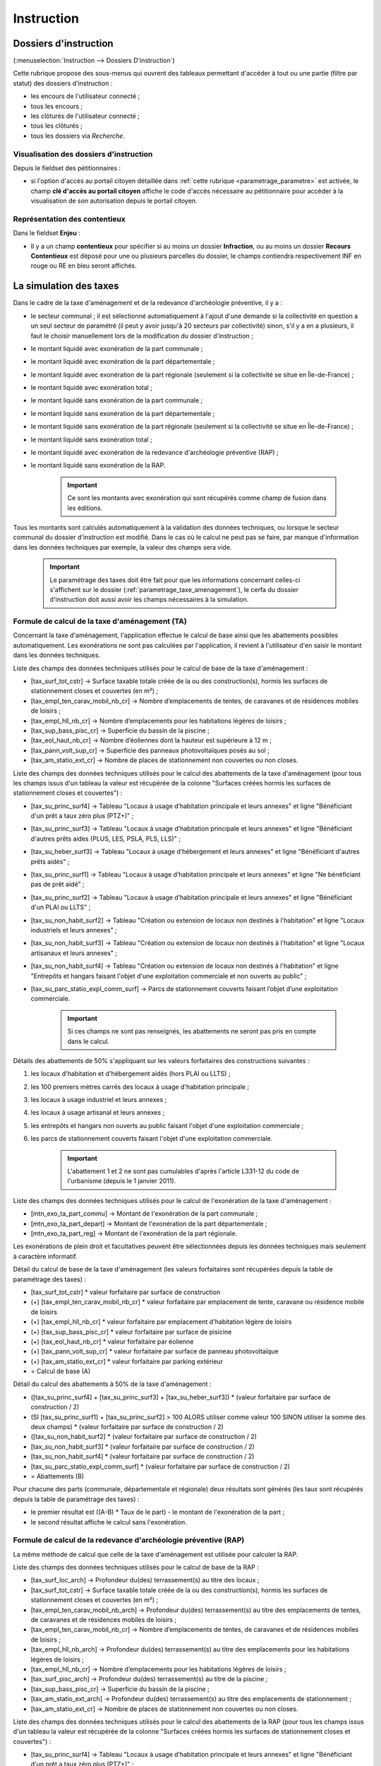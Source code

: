 .. _instruction:

###########
Instruction
###########


======================
Dossiers d'instruction
======================

(:menuselection:`Instruction --> Dossiers D'instruction`)

Cette rubrique propose des sous-menus qui ouvrent des tableaux permettant d'accéder
à tout ou une partie (filtre par statut) des dossiers d'instruction :

* les encours de l'utilisateur connecté ;
* tous les encours ;
* les clôturés de l'utilisateur connecté ;
* tous les clôturés ;
* tous les dossiers via *Recherche*.

Visualisation des dossiers d'instruction
========================================

Depuis le fieldset des pétitionnaires :

.. image:: instruction_dossier_instruction_form_petitionnaires_fieldset.png

* si l'option d'accès au portail citoyen détaillée dans :ref:`cette rubrique <parametrage_parametre>` est activée, le champ **clé d'accès au portail citoyen** affiche le code d'accès nécessaire au pétitionnaire pour accèder à la visualisation de son autorisation depuis le portail citoyen.

Représentation des contentieux
==============================

Dans le fieldset **Enjeu** :

.. image:: instruction_dossier_instruction_form_enjeu_fieldset.png

* Il y a un champ **contentieux** pour spécifier si au moins un dossier **Infraction**, ou au moins un dossier **Recours Contentieux** est déposé pour une ou plusieurs parcelles du dossier, le champs contiendra respectivement INF en rouge ou RE en bleu seront affichés.


.. _instruction_simulation_taxes:

=======================
La simulation des taxes
=======================

Dans le cadre de la taxe d'aménagement et de la redevance d'archéologie préventive, il y a :

* le secteur communal ; il est sélectionné automatiquement à l'ajout d'une demande si la collectivité en question a un seul secteur de paramétré (il peut y avoir jusqu'à 20 secteurs par collectivité) sinon, s'il y a en a plusieurs, il faut le choisir manuellement lors de la modification du dossier d'instruction ;
* le montant liquidé avec exonération de la part communale ;
* le montant liquidé avec exonération de la part départementale ;
* le montant liquidé avec exonération de la part régionale (seulement si la collectivité se situe en Île-de-France) ;
* le montant liquidé avec exonération total ;
* le montant liquidé sans exonération de la part communale ;
* le montant liquidé sans exonération de la part départementale ;
* le montant liquidé sans exonération de la part régionale (seulement si la collectivité se situe en Île-de-France) ;
* le montant liquidé sans exonération total ;
* le montant liquidé avec exonération de la redevance d'archéologie préventive (RAP) ;
* le montant liquidé sans exonération de la RAP.

    .. important:: Ce sont les montants avec exonération qui sont récupérés comme champ de fusion dans les éditions.

Tous les montants sont calculés automatiquement à la validation des données techniques, ou lorsque le secteur communal du dossier d'instruction est modifié.
Dans le cas où le calcul ne peut pas se faire, par manque d'information dans les données techniques par exemple, la valeur des champs sera vide.

    .. important:: Le paramétrage des taxes doit être fait pour que les informations concernant celles-ci s'affichent sur le dossier (:ref:`parametrage_taxe_amenagement`), le cerfa du dossier d'instruction doit aussi avoir les champs nécessaires à la simulation.

Formule de calcul de la taxe d'aménagement (TA)
===============================================

Concernant la taxe d'aménagement, l'application effectue le calcul de base ainsi que les abattements possibles automatiquement. Les exonérations ne sont pas calculées par l'application, il revient à l'utilisateur d'en saisir le montant dans les données techniques.

Liste des champs des données techniques utilisés pour le calcul de base de la taxe d'aménagement :

* [tax_surf_tot_cstr] → Surface taxable totale créée de la ou des construction(s), hormis les surfaces de stationnement closes et couvertes (en m²) ;
* [tax_empl_ten_carav_mobil_nb_cr] → Nombre d’emplacements de tentes, de caravanes et de résidences mobiles de loisirs ;
* [tax_empl_hll_nb_cr] → Nombre d’emplacements pour les habitations légères de loisirs ;
* [tax_sup_bass_pisc_cr] → Superficie du bassin de la piscine ;
* [tax_eol_haut_nb_cr] → Nombre d’éoliennes dont la hauteur est supérieure à 12 m ;
* [tax_pann_volt_sup_cr] → Superficie des panneaux photovoltaïques posés au sol ;
* [tax_am_statio_ext_cr] → Nombre de places de stationnement non couvertes ou non closes.

Liste des champs des données techniques utilisés pour le calcul des abattements de la taxe d'aménagement (pour tous les champs issus d'un tableau la valeur est récupérée de la colonne "Surfaces créées hormis les surfaces de stationnement closes et couvertes") :

* [tax_su_princ_surf4] → Tableau "Locaux à usage d’habitation principale et leurs annexes" et ligne "Bénéficiant d'un prêt a taux zéro plus (PTZ+)" ;
* [tax_su_princ_surf3] → Tableau "Locaux à usage d’habitation principale et leurs annexes" et ligne "Bénéficiant d'autres prêts aides (PLUS, LES, PSLA, PLS, LLS)" ;
* [tax_su_heber_surf3] → Tableau "Locaux à usage d’hébergement et leurs annexes" et ligne "Bénéficiant d'autres prêts aidés" ;
* [tax_su_princ_surf1] → Tableau "Locaux à usage d’habitation principale et leurs annexes" et ligne "Ne bénéficiant pas de prêt aidé" ;
* [tax_su_princ_surf2] → Tableau "Locaux à usage d’habitation principale et leurs annexes" et ligne "Bénéficiant d'un PLAI ou LLTS" ;
* [tax_su_non_habit_surf2] → Tableau "Création ou extension de locaux non destinés à l'habitation" et ligne "Locaux industriels et leurs annexes" ;
* [tax_su_non_habit_surf3] → Tableau "Création ou extension de locaux non destinés à l'habitation" et ligne "Locaux artisanaux et leurs annexes" ;
* [tax_su_non_habit_surf4] → Tableau "Création ou extension de locaux non destinés à l'habitation" et ligne "Entrepôts et hangars faisant l'objet d'une exploitation commerciale et non ouverts au public" ;
* [tax_su_parc_statio_expl_comm_surf] → Parcs de stationnement couverts faisant l’objet d’une exploitation commerciale.

    .. important:: Si ces champs ne sont pas renseignés, les abattements ne seront pas pris en compte dans le calcul.

Détails des abattements de 50% s'appliquant sur les valeurs forfaitaires des constructions suivantes :

1. les locaux d'habitation et d'hébergement aidés (hors PLAI ou LLTS) ;
2. les 100 premiers mètres carrés des locaux à usage d'habitation principale ;
3. les locaux à usage industriel et leurs annexes ;
4. les locaux à usage artisanal et leurs annexes ;
5. les entrepôts et hangars non ouverts au public faisant l'objet d'une exploitation commerciale ;
6. les parcs de stationnement couverts faisant l'objet d'une exploitation commerciale.

    .. important:: L'abattement 1 et 2 ne sont pas cumulables d'après l'article L331-12 du code de l'urbanisme (depuis le 1 janvier 2011).

Liste des champs des données techniques utilisés pour le calcul de l'exonération de la taxe d'aménagement :

* [mtn_exo_ta_part_commu] → Montant de l'exonération de la part communale ;
* [mtn_exo_ta_part_depart] → Montant de l'exonération de la part départementale ;
* [mtn_exo_ta_part_reg] → Montant de l'exonération de la part régionale.

Les exonérations de plein droit et facultatives peuvent être sélectionnées depuis les données techniques mais seulement à caractère informatif.

Détail du calcul de base de la taxe d'aménagement (les valeurs forfaitaires sont récupérées depuis la table de paramétrage des taxes) :

* [tax_surf_tot_cstr] * valeur forfaitaire par surface de construction
* (+) [tax_empl_ten_carav_mobil_nb_cr] * valeur forfaitaire par emplacement de tente, caravane ou résidence mobile de loisirs
* (+) [tax_empl_hll_nb_cr] * valeur forfaitaire par emplacement d'habitation légère de loisirs
* (+) [tax_sup_bass_pisc_cr] * valeur forfaitaire par surface de pisicine
* (+) [tax_eol_haut_nb_cr] * valeur forfaitaire par éolienne
* (+) [tax_pann_volt_sup_cr] * valeur forfaitaire par surface de panneau photovoltaïque
* (+) [tax_am_statio_ext_cr] * valeur forfaitaire par parking extérieur
* = Calcul de base (A)

Détail du calcul des abattements à 50% de la taxe d'aménagement :

* ([tax_su_princ_surf4] + [tax_su_princ_surf3] + [tax_su_heber_surf3]) * (valeur forfaitaire par surface de construction / 2)
* (SI [tax_su_princ_surf1] + [tax_su_princ_surf2] > 100 ALORS utiliser comme valeur 100 SINON utiliser la somme des deux champs) * (valeur forfaitaire par surface de construction / 2)
* ([tax_su_non_habit_surf2] * (valeur forfaitaire par surface de construction / 2)
* [tax_su_non_habit_surf3] * (valeur forfaitaire par surface de construction / 2)
* [tax_su_non_habit_surf4] * (valeur forfaitaire par surface de construction / 2)
* [tax_su_parc_statio_expl_comm_surf] * (valeur forfaitaire par surface de construction / 2)
* = Abattements (B)

Pour chacune des parts (communale, départementale et régionale) deux résultats sont générés (les taux sont récupérés depuis la table de paramétrage des taxes) :

* le premier résultat est ((A-B) * Taux de le part) - le montant de l'exonération de la part ;
* le second résultat affiche le calcul sans l'exonération.

Formule de calcul de la redevance d'archéologie préventive (RAP)
================================================================

La même méthode de calcul que celle de la taxe d'aménagement est utilisée pour calculer la RAP.

Liste des champs des données techniques utilisés pour le calcul de base de la RAP :

* [tax_surf_loc_arch] → Profondeur du(des) terrassement(s) au titre des locaux ;
* [tax_surf_tot_cstr] → Surface taxable totale créée de la ou des construction(s), hormis les surfaces de stationnement closes et couvertes (en m²) ;
* [tax_empl_ten_carav_mobil_nb_arch] → Profondeur du(des) terrassement(s) au titre des emplacements de tentes, de caravanes et de résidences mobiles de loisirs ;
* [tax_empl_ten_carav_mobil_nb_cr] → Nombre d’emplacements de tentes, de caravanes et de résidences mobiles de loisirs ;
* [tax_empl_hll_nb_arch] → Profondeur du(des) terrassement(s) au titre des emplacements pour les habitations légères de loisirs ;
* [tax_empl_hll_nb_cr] → Nombre d’emplacements pour les habitations légères de loisirs ;
* [tax_surf_pisc_arch] → Profondeur du(des) terrassement(s) au titre de la piscine ;
* [tax_sup_bass_pisc_cr] → Superficie du bassin de la piscine ;
* [tax_am_statio_ext_arch] → Profondeur du(des) terrassement(s) au titre des emplacements de stationnement ;
* [tax_am_statio_ext_cr] → Nombre de places de stationnement non couvertes ou non closes.

Liste des champs des données techniques utilisés pour le calcul des abattements de la RAP (pour tous les champs issus d'un tableau la valeur est récupérée de la colonne "Surfaces créées hormis les surfaces de stationnement closes et couvertes") :

* [tax_su_princ_surf4] → Tableau "Locaux à usage d’habitation principale et leurs annexes" et ligne "Bénéficiant d'un prêt a taux zéro plus (PTZ+)" ;
* [tax_su_princ_surf3] → Tableau "Locaux à usage d’habitation principale et leurs annexes" et ligne "Bénéficiant d'autres prêts aides (PLUS, LES, PSLA, PLS, LLS)" ;
* [tax_su_heber_surf3] → Tableau "Locaux à usage d’hébergement et leurs annexes" et ligne "Bénéficiant d'autres prêts aidés" ;
* [tax_su_princ_surf1] → Tableau "Locaux à usage d’habitation principale et leurs annexes" et ligne "Ne bénéficiant pas de prêt aidé" ;
* [tax_su_princ_surf2] → Tableau "Locaux à usage d’habitation principale et leurs annexes" et ligne "Bénéficiant d'un PLAI ou LLTS" ;
* [tax_su_non_habit_surf2] → Tableau "Création ou extension de locaux non destinés à l'habitation" et ligne "Locaux industriels et leurs annexes" ;
* [tax_su_non_habit_surf3] → Tableau "Création ou extension de locaux non destinés à l'habitation" et ligne "Locaux artisanaux et leurs annexes" ;
* [tax_su_non_habit_surf4] → Tableau "Création ou extension de locaux non destinés à l'habitation" et ligne "Entrepôts et hangars faisant l'objet d'une exploitation commerciale et non ouverts au public" ;
* [tax_su_parc_statio_expl_comm_surf] → Parcs de stationnement couverts faisant l’objet d’une exploitation commerciale.

    .. important:: Si ces champs ne sont pas renseignés, les abattements ne seront pas pris en compte dans le calcul.

Détails des abattements de 50% s'appliquant sur les valeurs forfaitaires de construction pour les 100 premiers m² des locaux suivants :

1. local d'habitation constituant une résidence principale ;
2. locaux d'habitation et d'hébergement, ainsi que leurs annexes, édifiés à l'aide d'un prêt locatif à usage social (PLUS), un prêt locatif social (PLS) ou un prêt social de location-accession (PSLA) ;
3. constructions abritant des activités économiques.

    .. important:: L'abattement 1 et 2 ne sont pas cumulables.

Liste des champs des données techniques utilisés pour le calcul de l'exonération de la RAP :

* [mtn_exo_rap] → Montant de l'exonération.

Les exonérations peuvent être sélectionnées depuis les données techniques mais seulement à caractère informatif.

Détail du calcul de base de la RAP (les valeurs forfaitaires sont récupérés depuis la table de paramétrage des taxes) :

* SI [tax_surf_loc_arch] > 0.5 ALORS [tax_surf_tot_cstr] * valeur forfaitaire par surface de construction SINON 0
* (+) SI [tax_empl_ten_carav_mobil_nb_arch] > 0.5 ALORS [tax_empl_ten_carav_mobil_nb_cr] * valeur forfaitaire par emplacement de tente, caravane ou résidence mobile de loisirs SINON 0
* (+) SI [tax_empl_hll_nb_arch] > 0.5 ALORS [tax_empl_hll_nb_cr] * valeur forfaitaire par emplacement d'habitation légère de loisirs SINON 0
* (+) SI [tax_surf_pisc_arch] > 0.5 ALORS [tax_sup_bass_pisc_cr] * valeur forfaitaire par surface de pisicine SINON 0
* (+) SI [tax_am_statio_ext_arch] > 0.5 ALORS [tax_am_statio_ext_cr] * valeur forfaitaire par parking extérieur SINON 0
* = Calcul de base (A)

Détail du calcul des abattements à 50% de la RAP :

* (SI [tax_su_princ_surf4] + [tax_su_princ_surf3] + tax_su_heber_surf3 > 100 ALORS utiliser comme valeur 100 SINON utiliser la somme des trois champs) * (valeur forfaitaire par surface de construction / 2)
* (+) (SI [tax_su_princ_surf1] + [tax_su_princ_surf2] > 100 ALORS utiliser comme valeur 100 SINON utiliser la somme des deux champs) * (valeur forfaitaire par surface de construction / 2)
* (+) (SI [tax_su_non_habit_surf2] + [tax_su_non_habit_surf3] + [tax_su_non_habit_surf4] + [tax_su_parc_statio_expl_comm_surf] > 100 ALORS utiliser comme valeur 100 SINON utiliser la somme des quatre champs) * (valeur forfaitaire par surface de construction / 2)
* = Abattements (B)

Deux résultats sont générés (le taux est récupéré depuis la table de paramétrage des taxes) :

* le premier résultat est ((A-B) * Taux de le RAP) - le montant de l'exonération ;
* le second résultat affiche le calcul sans l'exonération.

=======
Actions
=======

Régénérer le récépissé
======================
* Disponible si l'utilisateur a un droit spécifique, s'il n'y a qu'un événement d'instruction sur le dossier et qu'il s'agit du récépissé de la demande.
* Régénère l'événement d'instruction du récépissé de la demande et affiche un lien pour le télécharger.


.. _instruction_portlet_rapport_instruction:

Rapport d'instruction
=====================

Le rapport d'instruction est utilisé comme un document de travail par l'instructeur.
Il peut être imprimé à plusieurs étapes de la vie du dossier (présenté à une commission
par exemple).

.. image:: instruction_portlet_rapport_instruction.png

Ce document est composé d'un en-tête avec des informations générales sur le dossier, puis des blocs
de texte et de l'option suivante :

* L'analyse réglementaire : ce champ contient le corps de l'analyse de l'instructeur, il est fait pour être mis à jour tout au long de l'instruction.
* La description du projet : cette zone de texte qui est pré-remplie avec la valeur de la nature des travaux.
* Le complément : ce champ de texte permet d'apporter des informations complémentaires, sous la forme d'un texte libre.
* La proposition de décision : une liste à choix de propositions.

Une fois le rapport enregistré, il est possible de sortir une édition PDF contenant ces informations à partir du modèle de l'état *Rapport d'instruction*.

.. note::
    La valeur par défaut du champ d'analyse réglementaire est définie dans le paramètre **rapport_instruction_analyse_reglementaire**.
    Les options de proposition disponibles sont choisies dans le paramètre **rapport_instruction_proposition_decision**.


.. _instruction_portlet_generate_citizen_access_key:

Générer la clé d'accès au portail citoyen
=========================================

.. image:: instruction_portlet_generate_citizen_access_key.png

Si l'option d'accès au portail citoyen détaillée dans :ref:`cette rubrique <parametrage_parametre>` n'est pas activée lors de la création du dossier, alors celui-ci n'a pas de clé d'accès au portail citoyen.
Cette action permet de générer une clé d'accès, qui permettra au demandeur de suivre l'avancement de sa demande via le portail citoyen.
Pour que l'action soit disponible il faut que le dossier ne soit pas clôturé, et qu'il ait la même division que celle de l'utilisateur si celui-ci est un instructeur.

.. _instruction_portlet_regenerate_citizen_access_key:

Régénérer la clé d'accès au portail citoyen
===========================================

.. image:: instruction_portlet_regenerate_citizen_access_key.png

L'action génère une nouvelle clé d'accès qui écrase l'ancienne, ce qui la rend inutilisable. Cette action n'est disponible que pour les administrateurs et demande une confirmation de la part de l'utilisateur.

=============================
Gestion des pièces du dossier
=============================

Chaque dossier d'instruction peut avoir plusieurs documents numérisés.

Ajouter une pièce
=================

Pour ajouter un document, il faut cliquer sur la mention "+ Ajouter un document".
Seuls les documents au format PDF sont autorisés.

.. image:: piece_form.png

Dans le formulaire qui apparaît tous les champs sont obligatoires :

* **Fichier** : Document au format PDF a stocker.
* **Date de création** : Date de création du document.
* **Type de pièces** : Type du document.

Seulement les types de pièces étant :ref:`paramétrées <parametrage_document_numerise_type>` comme ajoutables par l'instructeur sont visibles dans cette liste pour les profils instructeur.

Si on ajoute plusieurs fois le même type de pièce avec la même date de création, les noms de fichiers seront suffixés par "-1", "-2", etc.
Exemple : pour 3 ajouts de pièces de type **Arrêté retour préfecture** le 14/09/2016, les noms des pièces seront 20160914ART.pdf, 20160914ART-1.pdf, et 20160914ART-2.pdf.

Les documents sont listés dans l'onglet "Pièces" et organisés par date et catégorie.

.. image:: piece_tab.png

Lors du clic sur le nom du document, le document sera ouvert en visualisation PDF.

Pour ouvrir le formulaire de consultation de la pièce, il suffit de cliquer sur la flèche bleue à gauche ou sur le type du document à droite.
Cette action est disponible seulement pour les utilisateurs ayant les droits dans le contexte d'un dossier d'instruction.

Modifier une pièce
==================

Pour modifier la pièce, il faut cliquer sur l'action "modifier" disponible depuis le formulaire de consultation.

La date et le type du document permettant de générer le nom de la pièce, en cas de modification de ceux-ci le nom du document sera régénéré.

Télécharger toutes les pièces
=============================

Il est possible de télécharger l'ensemble des pièces du dossier en cliquant sur le bouton correspondant :

.. image:: bouton_telecharger_archive.png

Après avoir cliqué sur le lien un message de confirmation vous demandera de valider votre téléchargement.
Les documents seront placés dans une archive zip qui sera proposée au téléchargement.

.. image:: lien_telecharger_archive.png


.. note::

    Selon le déploiement de l'application la création de cette archive peut être longue.
    Si le navigateur et fermé ou que l'utilisateur poursuit la navigation, la génération de l'archve se termine mais l'archive ne sera pas proposée au téléchargement.

========================
Événements d'instruction
========================

.. image:: instruction_form_edition.png

Événement
=========

* **événement** : sélection de l'événement d'instruction
* **date d'événement** : date de l'événement (date du jour par défaut)
* **lettre type** : choix de la lettre type affectée à cet événement d'instruction

Dates
=====

Dates de suivi chronologique de l'événement d'instruction.

* **date de finalisation du courrier**
* **date d'envoi pour signature**
* **date d'envoi RAR**
* **date d'envoi au contrôle légalité**
* **signataire** (on peut en sélectionner un par défaut, cf. `Paramétrage --> Organisation --> Signataire Arrêté`)
* **date de retour de signature**
* **date de retour RAR**
* **date de retour du contrôle de légalité**

Compléments
===========

Les champs de complément sont composés d'un éditeur riche permettant une mise en
page complexe.

Il est possible d'ajouter des compléments d'informations pour les événements 
d'instruction depuis les blocs "Complément" et "Complément 2".

La plupart des compléments d'informations sont disponibles depuis la bible.

.. image:: instruction_complement_bible.png

Il suffit de choisir l'élément que l'on désire voir apparaître dans le champ 
complément.
En laissant la souris sur le libellé une infobulle affichera le texte qui sera 
affiché.

(Pour plus d'information sur la bible voir :ref:`parametrage_dossiers_bible`.)

Suppression
===========

Il est possible de supprimer le dernier événement d'instruction créé s'il remplit
ces critères :

 - le dossier d'instruction rattaché n'est pas clôturé
 - l'événement d'instruction n'est pas finalisé
 - les dates suivantes ne sont pas renseignées : envoi pour signature, retour de signature, envoi RAR, re­tour RAR, envoi au contrôle légalité, retour du contrôle légalité
 - l'événement lié n’est pas de type « retour »

.. _instruction_complement:

============
Finalisation
============

Finalisation des documents de l'instruction
===========================================

Le principe
###########

Pour finaliser l'édition de l'instruction, il faut cliquer sur le lien "Finaliser le document" du portlet d'actions contextuelles de la visualisation.

.. image:: portlet_finaliser.png

Au clic sur le lien de l'édition dans le portlet d'actions contextuelles de la visualisation de l'instruction, le document sera ouvert depuis le stockage au format PDF.

L'instruction n'est plus ni modifiable, ni supprimable.

Il est aussi possible de dé-finaliser le document au clic sur le lien "Reprendre la rédaction du document".

.. image:: instruction_portlet_mise_a_jour_des_dates.png

Lorsque le document est finalisé certaines informations concernant le dossier
lui sont associées lors de l'enregistrement.

Il est aussi possible de dé-finaliser le document au clic sur le lien "Reprendre la rédaction du document".

Le clic sur le lien de l'édition dans le portlet d'actions contextuelles de la visualisation de l'instruction ouvrira le document généré à la volée au format PDF.

L'instruction est à nouveau modifiable et supprimable.

La mise à jour des dates de suivi depuis l'instruction
######################################################

Les dates de suivi n'étant pas affichées dans le document PDF de l'instruction, elles sont modifiables une fois l'instruction finalisée. Il faut pour cela cliquer sur le bouton du portlet d'actions contextuelles "Suivi des dates".

.. image:: instruction_portlet_mise_a_jour_des_dates.png

On arrive alors sur la page suivante où seules les dates de suivi sont modifiables.

.. image:: maj_date_instruction.png

.. note::

  Pour avoir accès à cette action il faut que le dossier ne soit pas clôturé et :
   - si on est instructeur, soit être celui du dossier ou tout au moins de sa division, soit être un instructeur polyvalent de la commune du dossier dont l'instruction a été déléguée à la communauté ;
   - sinon être soit de la communauté (par exemple un administrateur), soit de la commune du dossier (par exemple le profil *GUICHET SUIVI*).

Finalisation des documents du rapport d'instruction
===================================================

Pour finaliser l'édition du rapport d'instruction, il faut cliquer sur le lien "Finaliser le document" du portlet d'actions contextuelles de la visualisation.

.. image:: portlet_finaliser.png

Lorsque le document est finalisé certaines informations concernant le dossier
lui sont associées lors de l'enregistrement.

Au clic sur le lien de l'édition dans le portlet d'actions contextuelles de la visualisation du rapport d'instruction, le document sera ouvert depuis le stockage au format PDF.

Le rapport d'instruction n'est plus ni modifiable, ni supprimable.

Il est aussi possible de dé-finaliser le document en cliquant sur le lien "Reprendre la rédaction du document".

.. image:: portlet_definaliser.png

Le clic sur le lien de l'édition dans le portlet d'actions contextuelles de la visualisation du rapport d'instruction ouvrira le document généré à la volée au format PDF.

Le rapport d'instruction est à nouveau modifiable et supprimable.

Finalisation des documents de la consultation
=============================================

Pour finaliser l'édition de la consultation, il faut cliquer sur le lien "Finaliser le document" du portlet d'actions contextuelles de la visualisation.

.. image:: portlet_finaliser_consultation.png

Lorsque le document est finalisé certaines informations concernant le dossier
lui sont associées lors de l'enregistrement.

Au clic sur le lien de l'édition dans le portlet d'actions contextuelles de la visualisation 
de la consultation, le document sera ouvert depuis le stockage au format PDF.

La consultation n'est plus supprimable.

Il est aussi possible de dé-finaliser le document en cliquant sur le lien "Reprendre la rédaction du document".

.. image:: portlet_definaliser.png

Le clic sur le lien de l'édition dans le portlet d'actions contextuelles de la visualisation 
de la consultation ouvrira le document généré à la volée au format PDF.

La consultation est à nouveau supprimable.


Notifier la commune par courriel
================================

Un événement d'instruction est notifiable par courriel aux communes.

.. image:: notifier_commune.png

Les quatre conditions suivantes doivent être satisfaites pour rendre l'action disponible :

* :ref:`paramétrage <parametrage_parametre>` renseigné ;
* événement d'instruction finalisé ;
* être rattaché à la communauté de communes ;
* disposer du profil instructeur polyvalent ou administrateur général.

.. _instruction_dossier_contrainte:

=============================
Contraintes liées au dossier
=============================

Des contraintes (ou risques) peuvent être ajoutées à un dossier.

.. _instruction_dossier_contrainte_view:

Visualisation des contraintes liées au dossier
===============================================

Les contraintes affichées dans le tableau de données sont groupées par groupe et
sous-groupe et sont classées par le numéro d'ordre d'affichage.

Chaque contrainte possède un bouton raccourci pour ouvrir le formulaire en 
modification et un autre en mode suppression.
Seulement le champ **texte complété** est modifiable.

.. image:: instruction_dossier_contrainte_view.png

.. _instruction_dossier_contrainte_add_man:

Ajouter des contraintes manuellement
====================================

En cliquant sur le bouton **Ajouter des contraintes**, un formulaire présentant
toutes les contraintes de l'application apparaît.

Les contraintes sont triées comme dans le tableau de données, par groupe, sous-groupe et par ordre d'affichage. Par défaut chaque groupe et sous-groupe est
replié.

Il suffit de cliquer sur un contrainte pour la sélectionner et de valider le
formulaire pour que celle-ci soit ajoutée au dossier. Un message de validation 
apparait.

.. image:: instruction_dossier_contrainte_form.png

.. image:: instruction_dossier_contrainte_form_valide.png

Les contraintes peuvent aussi être récupérées automatiquement à partir d'un SIG si
celui-ci est configuré, (voir :ref:`instruction_geolocalisation` ).

===========
Commissions
===========

L'onglet **Commission(s)** permet de lister et consulter les demandes de passage en commissions.

Si on est instructeur d'une collectivité de niveau mono, seuls les types de commissions rattachés à notre collectivité sont affichés.

Si on est instructeur d'une collectivité de niveau multi, tous les types de commissions sont affichés.

====
Lots
====

L'onglet **Lot(s)** permet de lister et consulter tous les lots du dossier d'instruction. Ces lots sont créés manuellement pas l'instructeur sur un permis valant division.
La gestion des lots permet lors d'une demande de transfert partiel d'affecter le ou les pétitionnaire à un ou plusieurs lots.

L'instructeur du dossier peut :

- ajouter des lots
- modifier des lots
- supprimer des lots
- éditer les données techniques des lots
- tranférer le ou les pétitionnaire à un ou plusieurs lots

.. _instruction_dossier_message:

========
Messages
========

.. image:: instruction_dossier_message_tab.png

L'onglet **Message(s)** permet de lister et consulter tous les messages du dossier.

Les messages sont automatiquement ajoutés suite à des actions spécifiques, comme par exemple l'ajout de pièce numérisée, à condition que l'option :ref:`'option_notification_piece_numerisee' <parametrage_parametre>` soit activée.
Lorsqu'une action notifiée est réalisée par un utilisateur différent de l'instructeur du dossier, alors le message de notification sera destiné à l'instructeur.
Si cette action est réalisée par l'instructeur du dossier et que celui-ci fait partie de la même collectivité que celle du dossier, alors il n'y a pas besoin de message de notification.
Dernier cas, si l'action est réalisée par l'instructeur du dossier et celui-ci n'est pas de la même collectivité que celle du dossier, alors le message de notification sera destinée à la collectivité du dossier.
Pour éviter de multiplier les notifications, ne seront pas ajoutés les messages traitant d'une même action à la même date et dont le destinataire est identique à un message déjà existant et non lu.

Une action disponible depuis son formulaire de consultation permet de le marquer comme lu :

.. image:: instruction_dossier_message_form.png

Les messages marqués comme 'non lu' sont listés dans les tableaux du menu *Instruction* > *Messages* :

* *Mes Messages*
* *Messages De Ma Division*
* *Tous Les Messages*

Un clic sur une ligne de résultat redirige directement vers le message non lu dans le contexte du dossier d'instruction.

.. note::

  Certains messages sont susceptibles d'être accompagnés d'une édition. Lorsque c'est le cas une action spécifique est disponible depuis le portlet d'actions contextuelles. Ci-après leur liste avec leur message correspondant :

  * *Accusé de réception* pour :ref:`[213](Échange ERP → ADS) Dossier PC Accusé de réception de consultation officielle<echange_erp_ads_213>`.

=============
Dossiers liés
=============

.. image:: instruction_dossiers_lies.png

L'onglet **Dossiers liés** permet d'obtenir tous les dossiers liés au dossier d'instruction courant.
Il existe plusieurs types de liaison entre les dossiers :

    * dans l'encadré orange, il s'agit du lien vers le dossier d'autorisation ;
    * dans l'encadré violet, les dossiers d'instruction liés manuellement ou implicitement par le dossier d'autorisation ;
    * dans l'encadré vert, les dossiers d'autorisation liés géographiquement, c'est-à-dire ayant au moins une parcelle commune.

.. note::
    Lors de liaisons manuelles entre dossiers d'instruction, seulement le dossier courant liste les dossiers d'instruction liés.
    Le dossier d'instruction ciblé par la liaison ne verra pas sur son tableau le dossier d'instuction source, c'est-à-dire celui depuis lequel la liaison a été faite.

Il est possible depuis l'action d'ajout "+" dans le tableau des dossiers d'instruction liés (encadré violet), d'ajouter des liaisons avec d'autres dossiers d'instruction.
Il n'est pas possible de lier le dossiers d'instruction courant deux fois à un même DI ou de le lier manuellement à un DI déjà lié implicitement par le dossier d'autorisation.

.. image:: instruction_dossiers_lies_form_ajout.png

Les liaisons manuelles peuvent être supprimées depuis le tableau grâce à l'action de suppression "X" disponible sur chaque ligne.

.. note::
    Dans le cas des recours (contentieux), il existe une notion de liaison principale avec un dossier d'instruction.
    Cette liaison n'est modifiable que par les profils ayant une permission spécifique.


.. _instruction_geolocalisation:

==================
La géolocalisation
==================

L'action Géolocalisation est disponible seulement pour les communes paramétrées. Elle 
permet, pour les dossiers qui ont des références cadastrales renseignées, de récupérer des
données géographiques à partir du SIG paramétré.

Pour ouvrir l'overlay de géolocalisation, cliquer sur le bouton "Géolocalisation" sur
l'onglet principal du DI.

.. image:: instruction_portlet_geolocalisation.png

L'overlay de géolocalisation est le suivant.

.. image:: instruction_geolocalisation_view.png


Vérifier les parcelles
======================

Cette action permet de vérifier si les parcelles définies dans le dossier existent au
niveau du SIG. Cette étape est nécessaire a l'exécution des autres traitements.

Calculer l'emprise
==================

L'emprise est le total de la surface des parcelles. Le calcul de l'emprise est requis pour
pouvoir calculer le centroïde des parcelles.

Dessiner l'emprise
==================

Dans le cas où le calcul de l'emprise a échoué du côté du SIG, cette action permet d'être
redirigé sur le SIG, sur lequel il est alors possible de dessiner l'emprise à la main.

Calculer le centroïde
=====================

Le centroïde est le point représentatif de l'emprise calculée précedement. Il est ensuite
récupéré et stocké dans le dossier d'instruction.

Récupérer les contraintes
=========================

Cette action permet de récupérer les contraintes du SIG qui sont applicables aux parcelles
du dossier. Ces contraintes peuvent appartenir à la communauté de communes aussi bien qu'à
la commune.

L'action "J'ai de la chance"
============================

Ce bouton permet un lancement automatique, à la chaine, de toutes les actions de
géolocalisation d'un dossier décrites précedement. Il permet de gagner du temps.


=============
Consultations
=============

.. image:: instruction_dossier_consultation_tab.png

L'onglet **Consultation(s)** permet de lister et consulter toutes les consultations du dossier
d'instruction. Les consultations de type *pour conformité* sont surlignées en jaune.

Modifier la visibilité d'une consultation dans les éditions
===========================================================

Il est possible de masquer une consultation dans les éditions qui y font référence,
comme le *Récapitulatif du dossier* ou le *Rapport d'instruction*.

Depuis le portlet d'actions contextuelles
#########################################

Pour masquer une consultation depuis le portlet d'actions contextuelles
il faut cliquer sur l'action *Masquer dans les éditions*.

.. image:: portlet_masquer_consultation.png

La consultation n’apparaîtra plus dans les éditions qui affichent leur liste.
Pour l'afficher à nouveau cliquer sur l'action *Afficher dans les éditions*.

.. image:: portlet_visible_consultation.png

Depuis la liste de consultations
################################

Depuis le listing des consultations, il est possible de modifier la visibilité
des consultations dans les éditions.

Si la consultation est visible, cliquer sur l'icône en forme d'oeil rouge permet de la masquer.

.. image:: instruction_tab_masquer_consultation.png

Si la consultation est masquée, cliquer sur l'icône en forme d'oeil vert permet de la rendre visible.

.. image:: instruction_tab_visible_consultation.png

.. _instruction_qualification:

================
La qualification
================

La qualification d'un dossier d'instruction se fait depuis son formulaire de modification.

La qualification en ERP
=======================

Pour indiquer un dossier d'instruction comme concernant un **ERP**, il faut cocher la case *ERP* dans l'encadré *Qualification* du formulaire.

.. image:: instruction_qualification_erp.png

Lors de la validation du formulaire, toutes les pièces numérisées et générées liées au dossier d'instruction auront leur métadonnée *concerneERP* modifiée. À condition que le connecteur du système de stockage soit configuré pour effectuer cette action.
